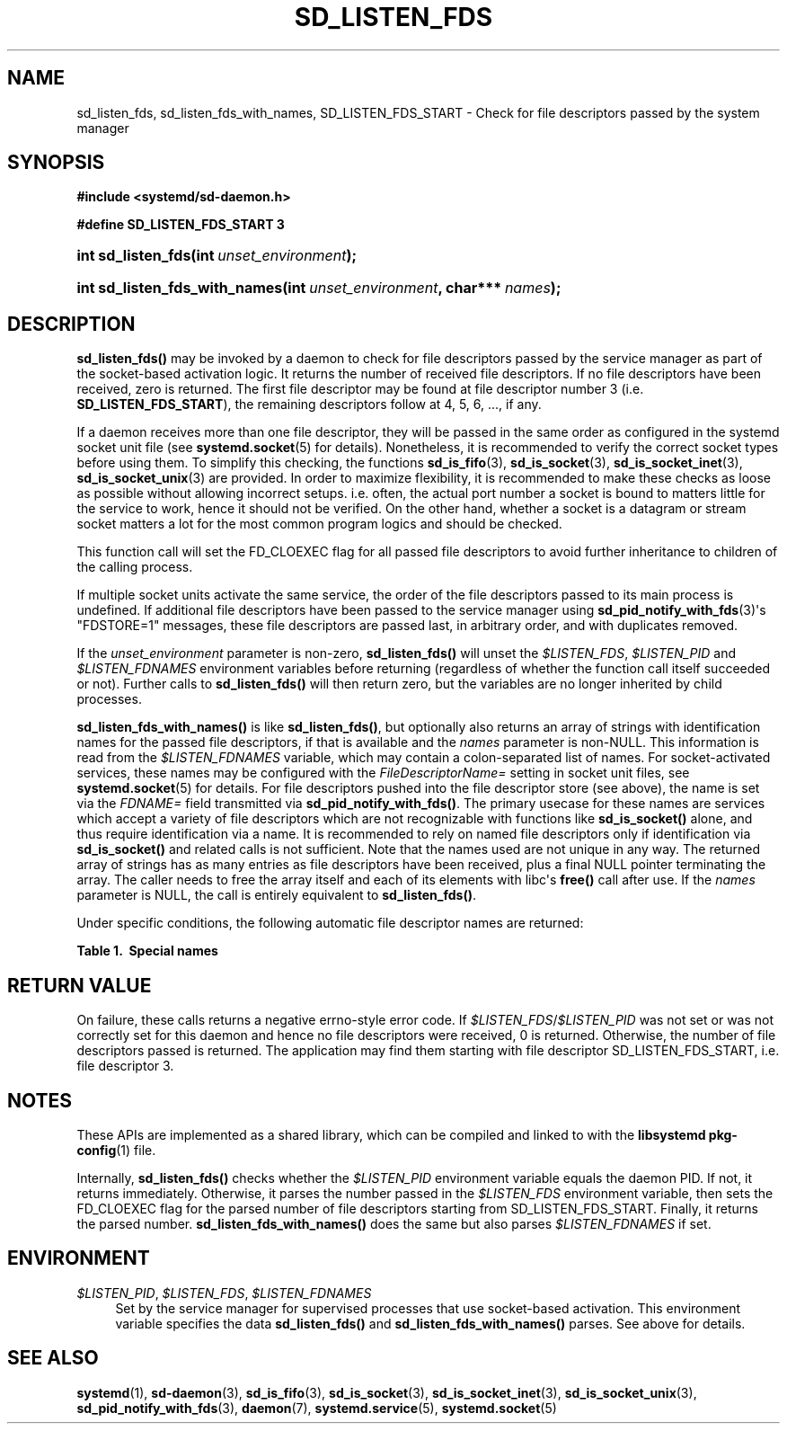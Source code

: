 '\" t
.TH "SD_LISTEN_FDS" "3" "" "systemd 232" "sd_listen_fds"
.\" -----------------------------------------------------------------
.\" * Define some portability stuff
.\" -----------------------------------------------------------------
.\" ~~~~~~~~~~~~~~~~~~~~~~~~~~~~~~~~~~~~~~~~~~~~~~~~~~~~~~~~~~~~~~~~~
.\" http://bugs.debian.org/507673
.\" http://lists.gnu.org/archive/html/groff/2009-02/msg00013.html
.\" ~~~~~~~~~~~~~~~~~~~~~~~~~~~~~~~~~~~~~~~~~~~~~~~~~~~~~~~~~~~~~~~~~
.ie \n(.g .ds Aq \(aq
.el       .ds Aq '
.\" -----------------------------------------------------------------
.\" * set default formatting
.\" -----------------------------------------------------------------
.\" disable hyphenation
.nh
.\" disable justification (adjust text to left margin only)
.ad l
.\" -----------------------------------------------------------------
.\" * MAIN CONTENT STARTS HERE *
.\" -----------------------------------------------------------------
.SH "NAME"
sd_listen_fds, sd_listen_fds_with_names, SD_LISTEN_FDS_START \- Check for file descriptors passed by the system manager
.SH "SYNOPSIS"
.sp
.ft B
.nf
#include <systemd/sd\-daemon\&.h>
.fi
.ft
.sp
.ft B
.nf
#define SD_LISTEN_FDS_START 3
.fi
.ft
.HP \w'int\ sd_listen_fds('u
.BI "int sd_listen_fds(int\ " "unset_environment" ");"
.HP \w'int\ sd_listen_fds_with_names('u
.BI "int sd_listen_fds_with_names(int\ " "unset_environment" ", char***\ " "names" ");"
.SH "DESCRIPTION"
.PP
\fBsd_listen_fds()\fR
may be invoked by a daemon to check for file descriptors passed by the service manager as part of the socket\-based activation logic\&. It returns the number of received file descriptors\&. If no file descriptors have been received, zero is returned\&. The first file descriptor may be found at file descriptor number 3 (i\&.e\&.
\fBSD_LISTEN_FDS_START\fR), the remaining descriptors follow at 4, 5, 6, \&.\&.\&., if any\&.
.PP
If a daemon receives more than one file descriptor, they will be passed in the same order as configured in the systemd socket unit file (see
\fBsystemd.socket\fR(5)
for details)\&. Nonetheless, it is recommended to verify the correct socket types before using them\&. To simplify this checking, the functions
\fBsd_is_fifo\fR(3),
\fBsd_is_socket\fR(3),
\fBsd_is_socket_inet\fR(3),
\fBsd_is_socket_unix\fR(3)
are provided\&. In order to maximize flexibility, it is recommended to make these checks as loose as possible without allowing incorrect setups\&. i\&.e\&. often, the actual port number a socket is bound to matters little for the service to work, hence it should not be verified\&. On the other hand, whether a socket is a datagram or stream socket matters a lot for the most common program logics and should be checked\&.
.PP
This function call will set the FD_CLOEXEC flag for all passed file descriptors to avoid further inheritance to children of the calling process\&.
.PP
If multiple socket units activate the same service, the order of the file descriptors passed to its main process is undefined\&. If additional file descriptors have been passed to the service manager using
\fBsd_pid_notify_with_fds\fR(3)\*(Aqs
"FDSTORE=1"
messages, these file descriptors are passed last, in arbitrary order, and with duplicates removed\&.
.PP
If the
\fIunset_environment\fR
parameter is non\-zero,
\fBsd_listen_fds()\fR
will unset the
\fI$LISTEN_FDS\fR,
\fI$LISTEN_PID\fR
and
\fI$LISTEN_FDNAMES\fR
environment variables before returning (regardless of whether the function call itself succeeded or not)\&. Further calls to
\fBsd_listen_fds()\fR
will then return zero, but the variables are no longer inherited by child processes\&.
.PP
\fBsd_listen_fds_with_names()\fR
is like
\fBsd_listen_fds()\fR, but optionally also returns an array of strings with identification names for the passed file descriptors, if that is available and the
\fInames\fR
parameter is non\-NULL\&. This information is read from the
\fI$LISTEN_FDNAMES\fR
variable, which may contain a colon\-separated list of names\&. For socket\-activated services, these names may be configured with the
\fIFileDescriptorName=\fR
setting in socket unit files, see
\fBsystemd.socket\fR(5)
for details\&. For file descriptors pushed into the file descriptor store (see above), the name is set via the
\fIFDNAME=\fR
field transmitted via
\fBsd_pid_notify_with_fds()\fR\&. The primary usecase for these names are services which accept a variety of file descriptors which are not recognizable with functions like
\fBsd_is_socket()\fR
alone, and thus require identification via a name\&. It is recommended to rely on named file descriptors only if identification via
\fBsd_is_socket()\fR
and related calls is not sufficient\&. Note that the names used are not unique in any way\&. The returned array of strings has as many entries as file descriptors have been received, plus a final NULL pointer terminating the array\&. The caller needs to free the array itself and each of its elements with libc\*(Aqs
\fBfree()\fR
call after use\&. If the
\fInames\fR
parameter is NULL, the call is entirely equivalent to
\fBsd_listen_fds()\fR\&.
.PP
Under specific conditions, the following automatic file descriptor names are returned:
.sp
.it 1 an-trap
.nr an-no-space-flag 1
.nr an-break-flag 1
.br
.B Table\ \&1.\ \& Special names
.TS
allbox tab(:);
lB lB.
T{
Name
T}:T{
Description
T}
.T&
l l
l l
l l.
T{
"unknown"
T}:T{
The process received no name for the specific file descriptor from the service manager\&.
T}
T{
"stored"
T}:T{
The file descriptor originates in the service manager\*(Aqs per\-service file descriptor store, and the \fIFDNAME=\fR field was absent when the file descriptor was submitted to the service manager\&.
T}
T{
"connection"
T}:T{
The service was activated in per\-connection style using \fIAccept=yes\fR in the socket unit file, and the file descriptor is the connection socket\&.
T}
.TE
.sp 1
.SH "RETURN VALUE"
.PP
On failure, these calls returns a negative errno\-style error code\&. If
\fI$LISTEN_FDS\fR/\fI$LISTEN_PID\fR
was not set or was not correctly set for this daemon and hence no file descriptors were received, 0 is returned\&. Otherwise, the number of file descriptors passed is returned\&. The application may find them starting with file descriptor SD_LISTEN_FDS_START, i\&.e\&. file descriptor 3\&.
.SH "NOTES"
.PP
These APIs are implemented as a shared library, which can be compiled and linked to with the
\fBlibsystemd\fR\ \&\fBpkg-config\fR(1)
file\&.
.PP
Internally,
\fBsd_listen_fds()\fR
checks whether the
\fI$LISTEN_PID\fR
environment variable equals the daemon PID\&. If not, it returns immediately\&. Otherwise, it parses the number passed in the
\fI$LISTEN_FDS\fR
environment variable, then sets the FD_CLOEXEC flag for the parsed number of file descriptors starting from SD_LISTEN_FDS_START\&. Finally, it returns the parsed number\&.
\fBsd_listen_fds_with_names()\fR
does the same but also parses
\fI$LISTEN_FDNAMES\fR
if set\&.
.SH "ENVIRONMENT"
.PP
\fI$LISTEN_PID\fR, \fI$LISTEN_FDS\fR, \fI$LISTEN_FDNAMES\fR
.RS 4
Set by the service manager for supervised processes that use socket\-based activation\&. This environment variable specifies the data
\fBsd_listen_fds()\fR
and
\fBsd_listen_fds_with_names()\fR
parses\&. See above for details\&.
.RE
.SH "SEE ALSO"
.PP
\fBsystemd\fR(1),
\fBsd-daemon\fR(3),
\fBsd_is_fifo\fR(3),
\fBsd_is_socket\fR(3),
\fBsd_is_socket_inet\fR(3),
\fBsd_is_socket_unix\fR(3),
\fBsd_pid_notify_with_fds\fR(3),
\fBdaemon\fR(7),
\fBsystemd.service\fR(5),
\fBsystemd.socket\fR(5)
